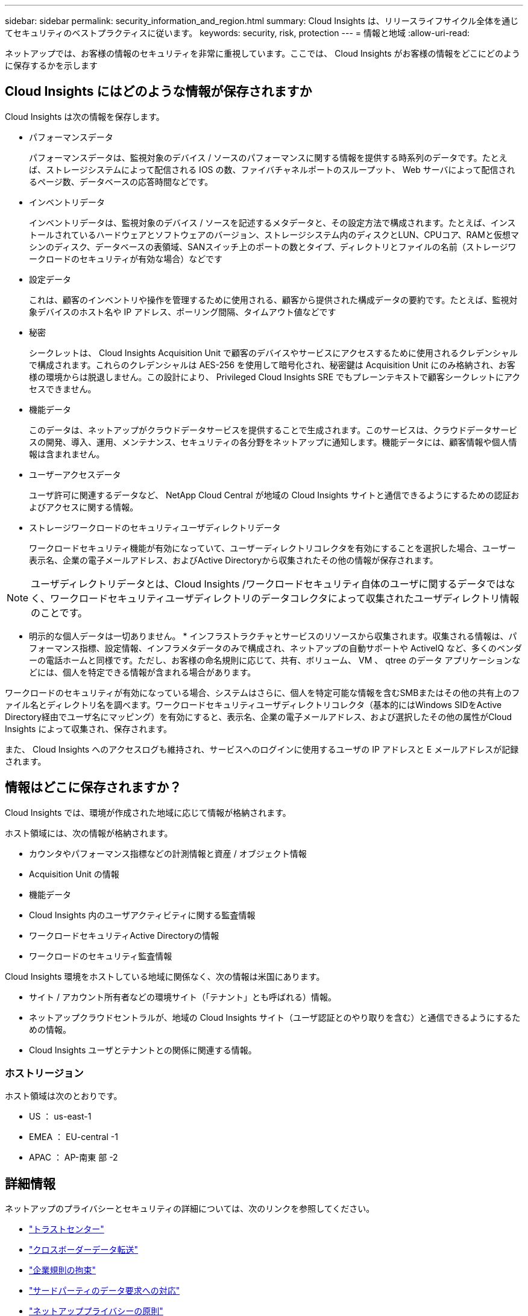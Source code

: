 ---
sidebar: sidebar 
permalink: security_information_and_region.html 
summary: Cloud Insights は、リリースライフサイクル全体を通じてセキュリティのベストプラクティスに従います。 
keywords: security, risk, protection 
---
= 情報と地域
:allow-uri-read: 


[role="lead"]
ネットアップでは、お客様の情報のセキュリティを非常に重視しています。ここでは、 Cloud Insights がお客様の情報をどこにどのように保存するかを示します



== Cloud Insights にはどのような情報が保存されますか

Cloud Insights は次の情報を保存します。

* パフォーマンスデータ
+
パフォーマンスデータは、監視対象のデバイス / ソースのパフォーマンスに関する情報を提供する時系列のデータです。たとえば、ストレージシステムによって配信される IOS の数、ファイバチャネルポートのスループット、 Web サーバによって配信されるページ数、データベースの応答時間などです。

* インベントリデータ
+
インベントリデータは、監視対象のデバイス / ソースを記述するメタデータと、その設定方法で構成されます。たとえば、インストールされているハードウェアとソフトウェアのバージョン、ストレージシステム内のディスクとLUN、CPUコア、RAMと仮想マシンのディスク、データベースの表領域、SANスイッチ上のポートの数とタイプ、ディレクトリとファイルの名前（ストレージワークロードのセキュリティが有効な場合）などです

* 設定データ
+
これは、顧客のインベントリや操作を管理するために使用される、顧客から提供された構成データの要約です。たとえば、監視対象デバイスのホスト名や IP アドレス、ポーリング間隔、タイムアウト値などです

* 秘密
+
シークレットは、 Cloud Insights Acquisition Unit で顧客のデバイスやサービスにアクセスするために使用されるクレデンシャルで構成されます。これらのクレデンシャルは AES-256 を使用して暗号化され、秘密鍵は Acquisition Unit にのみ格納され、お客様の環境からは脱退しません。この設計により、 Privileged Cloud Insights SRE でもプレーンテキストで顧客シークレットにアクセスできません。

* 機能データ
+
このデータは、ネットアップがクラウドデータサービスを提供することで生成されます。このサービスは、クラウドデータサービスの開発、導入、運用、メンテナンス、セキュリティの各分野をネットアップに通知します。機能データには、顧客情報や個人情報は含まれません。

* ユーザーアクセスデータ
+
ユーザ許可に関連するデータなど、 NetApp Cloud Central が地域の Cloud Insights サイトと通信できるようにするための認証およびアクセスに関する情報。

* ストレージワークロードのセキュリティユーザディレクトリデータ
+
ワークロードセキュリティ機能が有効になっていて、ユーザーディレクトリコレクタを有効にすることを選択した場合、ユーザー表示名、企業の電子メールアドレス、およびActive Directoryから収集されたその他の情報が保存されます。




NOTE: ユーザディレクトリデータとは、Cloud Insights /ワークロードセキュリティ自体のユーザに関するデータではなく、ワークロードセキュリティユーザディレクトリのデータコレクタによって収集されたユーザディレクトリ情報のことです。

* 明示的な個人データは一切ありません。 * インフラストラクチャとサービスのリソースから収集されます。収集される情報は、パフォーマンス指標、設定情報、インフラメタデータのみで構成され、ネットアップの自動サポートや ActiveIQ など、多くのベンダーの電話ホームと同様です。ただし、お客様の命名規則に応じて、共有、ボリューム、 VM 、 qtree のデータ アプリケーションなどには、個人を特定できる情報が含まれる場合があります。

ワークロードのセキュリティが有効になっている場合、システムはさらに、個人を特定可能な情報を含むSMBまたはその他の共有上のファイル名とディレクトリ名を調べます。ワークロードセキュリティユーザディレクトリコレクタ（基本的にはWindows SIDをActive Directory経由でユーザ名にマッピング）を有効にすると、表示名、企業の電子メールアドレス、および選択したその他の属性がCloud Insights によって収集され、保存されます。

また、 Cloud Insights へのアクセスログも維持され、サービスへのログインに使用するユーザの IP アドレスと E メールアドレスが記録されます。



== 情報はどこに保存されますか？

Cloud Insights では、環境が作成された地域に応じて情報が格納されます。

ホスト領域には、次の情報が格納されます。

* カウンタやパフォーマンス指標などの計測情報と資産 / オブジェクト情報
* Acquisition Unit の情報
* 機能データ
* Cloud Insights 内のユーザアクティビティに関する監査情報
* ワークロードセキュリティActive Directoryの情報
* ワークロードのセキュリティ監査情報


Cloud Insights 環境をホストしている地域に関係なく、次の情報は米国にあります。

* サイト / アカウント所有者などの環境サイト（「テナント」とも呼ばれる）情報。
* ネットアップクラウドセントラルが、地域の Cloud Insights サイト（ユーザ認証とのやり取りを含む）と通信できるようにするための情報。
* Cloud Insights ユーザとテナントとの関係に関連する情報。




=== ホストリージョン

ホスト領域は次のとおりです。

* US ： us-east-1
* EMEA ： EU-central -1
* APAC ： AP-南東 部 -2




== 詳細情報

ネットアップのプライバシーとセキュリティの詳細については、次のリンクを参照してください。

* link:https://www.netapp.com/us/company/trust-center/index.aspx["トラストセンター"]
* link:https://www.netapp.com/us/company/trust-center/privacy/data-location-cross-border-transfers.aspx["クロスボーダーデータ転送"]
* link:https://www.netapp.com/us/company/trust-center/privacy/bcr-binding-corporate-rules.aspx["企業規則の拘束"]
* link:https://www.netapp.com/us/company/trust-center/transparency/third-party-data-requests.aspx["サードパーティのデータ要求への対応"]
* link:https://www.netapp.com/us/company/trust-center/privacy/privacy-principles-security-safeguards.aspx["ネットアッププライバシーの原則"]

